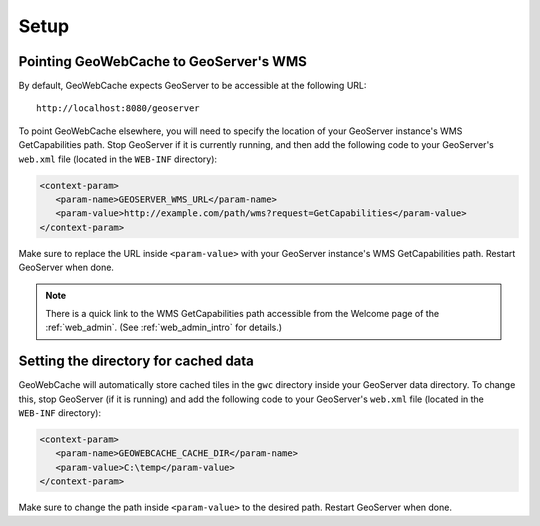 .. _gwc_setup:

Setup
=====

Pointing GeoWebCache to GeoServer's WMS
---------------------------------------

By default, GeoWebCache expects GeoServer to be accessible at the following URL::

   http://localhost:8080/geoserver
   
To point GeoWebCache elsewhere, you will need to specify the location of your GeoServer instance's WMS GetCapabilities path.  Stop GeoServer if it is currently running, and then add the following code to your GeoServer's ``web.xml`` file (located in the ``WEB-INF`` directory):

.. code-block:: xml 

   <context-param>
      <param-name>GEOSERVER_WMS_URL</param-name>
      <param-value>http://example.com/path/wms?request=GetCapabilities</param-value>
   </context-param>

Make sure to replace the URL inside ``<param-value>`` with your GeoServer instance's WMS GetCapabilities path.  Restart GeoServer when done.

.. note:: There is a quick link to the WMS GetCapabilities path accessible from the Welcome page of the :ref:`web_admin`.  (See :ref:`web_admin_intro` for details.)

Setting the directory for cached data
-------------------------------------

GeoWebCache will automatically store cached tiles in the ``gwc`` directory inside your GeoServer data directory.  To change this, stop GeoServer (if it is running) and add the following code to your GeoServer's ``web.xml`` file (located in the ``WEB-INF`` directory):

.. code-block:: xml 

   <context-param>
      <param-name>GEOWEBCACHE_CACHE_DIR</param-name>
      <param-value>C:\temp</param-value>
   </context-param>

Make sure to change the path inside ``<param-value>`` to the desired path.  Restart GeoServer when done.



